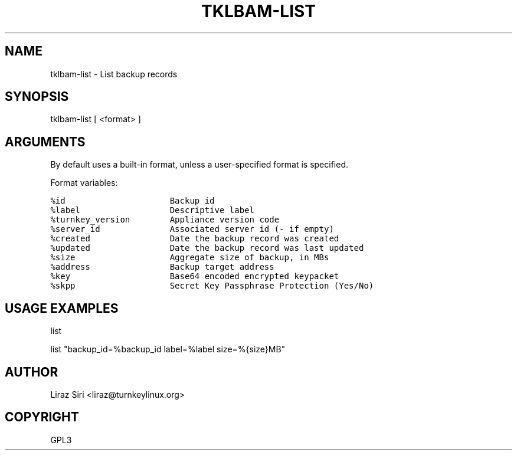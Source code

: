 .\" Man page generated from reStructeredText.
.
.TH TKLBAM-LIST 8 "2010-09-01" "" "backup"
.SH NAME
tklbam-list \- List backup records
.
.nr rst2man-indent-level 0
.
.de1 rstReportMargin
\\$1 \\n[an-margin]
level \\n[rst2man-indent-level]
level margin: \\n[rst2man-indent\\n[rst2man-indent-level]]
-
\\n[rst2man-indent0]
\\n[rst2man-indent1]
\\n[rst2man-indent2]
..
.de1 INDENT
.\" .rstReportMargin pre:
. RS \\$1
. nr rst2man-indent\\n[rst2man-indent-level] \\n[an-margin]
. nr rst2man-indent-level +1
.\" .rstReportMargin post:
..
.de UNINDENT
. RE
.\" indent \\n[an-margin]
.\" old: \\n[rst2man-indent\\n[rst2man-indent-level]]
.nr rst2man-indent-level -1
.\" new: \\n[rst2man-indent\\n[rst2man-indent-level]]
.in \\n[rst2man-indent\\n[rst2man-indent-level]]u
..
.SH SYNOPSIS
.sp
tklbam\-list  [ <format> ]
.SH ARGUMENTS
.sp
By default uses a built\-in format, unless a user\-specified format is
specified.
.sp
Format variables:
.sp
.nf
.ft C
%id                     Backup id
%label                  Descriptive label
%turnkey_version        Appliance version code
%server_id              Associated server id (\- if empty)
%created                Date the backup record was created
%updated                Date the backup record was last updated
%size                   Aggregate size of backup, in MBs
%address                Backup target address
%key                    Base64 encoded encrypted keypacket
%skpp                   Secret Key Passphrase Protection (Yes/No)
.ft P
.fi
.SH USAGE EXAMPLES
.sp
list
.sp
list "backup_id=%backup_id label=%label size=%{size}MB"
.SH AUTHOR
Liraz Siri <liraz@turnkeylinux.org>
.SH COPYRIGHT
GPL3
.\" Generated by docutils manpage writer.
.\" 
.
